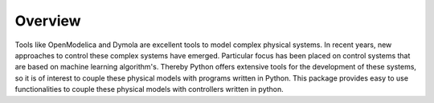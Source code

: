 Overview
========

Tools like OpenModelica and Dymola are excellent tools to model complex physical systems.
In recent years, new approaches to control these complex systems have emerged. Particular
focus has been placed on control systems that are based on machine learning algorithm's. 
Thereby Python offers extensive tools for the development of these systems, so it is
of interest to couple these physical models with programs written in Python. 
This package provides easy to use functionalities to couple these physical models with controllers
written in python. 
